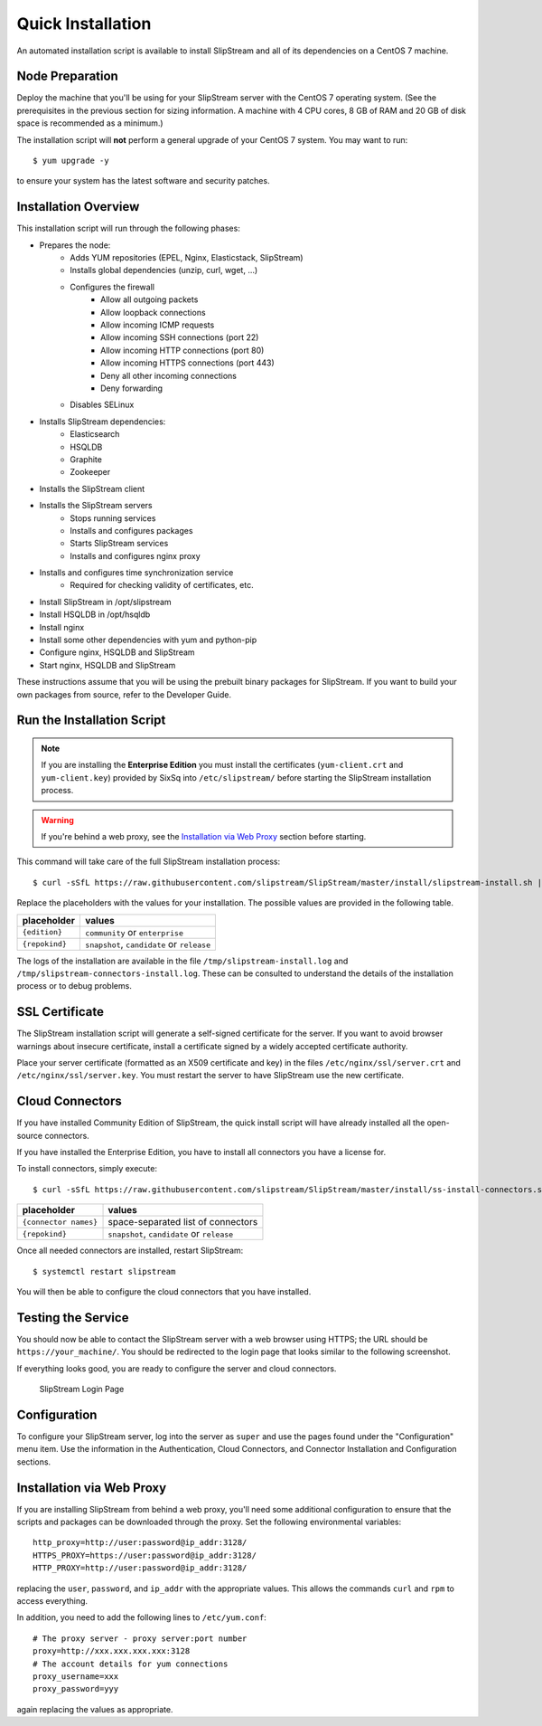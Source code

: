 Quick Installation
==================

An automated installation script is available to install SlipStream and
all of its dependencies on a CentOS 7 machine.

Node Preparation
----------------

Deploy the machine that you'll be using for your SlipStream server
with the CentOS 7 operating system.  (See the prerequisites in the
previous section for sizing information.  A machine with 4 CPU cores,
8 GB of RAM and 20 GB of disk space is recommended as a minimum.)

The installation script will **not** perform a general upgrade of your
CentOS 7 system. You may want to run::

  $ yum upgrade -y

to ensure your system has the latest software and security patches.


Installation Overview
---------------------

This installation script will run through the following phases:

- Prepares the node:
   - Adds YUM repositories (EPEL, Nginx, Elasticstack, SlipStream)
   - Installs global dependencies (unzip, curl, wget, ...)
   - Configures the firewall
      - Allow all outgoing packets
      - Allow loopback connections
      - Allow incoming ICMP requests
      - Allow incoming SSH connections (port 22)
      - Allow incoming HTTP connections (port 80)
      - Allow incoming HTTPS connections (port 443)
      - Deny all other incoming connections
      - Deny forwarding
   - Disables SELinux

- Installs SlipStream dependencies:
   - Elasticsearch
   - HSQLDB
   - Graphite
   - Zookeeper

- Installs the SlipStream client

- Installs the SlipStream servers
   - Stops running services
   - Installs and configures packages
   - Starts SlipStream services
   - Installs and configures nginx proxy
    
- Installs and configures time synchronization service
   - Required for checking validity of certificates, etc.
- Install SlipStream in /opt/slipstream
- Install HSQLDB in /opt/hsqldb
- Install nginx
- Install some other dependencies with yum and python-pip
- Configure nginx, HSQLDB and SlipStream
- Start nginx, HSQLDB and SlipStream

These instructions assume that you will be using the prebuilt binary
packages for SlipStream. If you want to build your own packages from
source, refer to the Developer Guide.

Run the Installation Script
---------------------------

.. note::

   If you are installing the **Enterprise Edition** you must install
   the certificates (``yum-client.crt`` and ``yum-client.key``)
   provided by SixSq into ``/etc/slipstream/`` before starting the
   SlipStream installation process.

.. warning::

    If you're behind a web proxy, see the `Installation via Web
    Proxy <#proxy_section>`__ section before starting.

This command will take care of the full SlipStream installation process::

    $ curl -sSfL https://raw.githubusercontent.com/slipstream/SlipStream/master/install/slipstream-install.sh | bash -s {edition} {repokind}

Replace the placeholders with the values for your installation.  The
possible values are provided in the following table.

+----------------+--------------------------------------------+
+ placeholder    + values                                     +
+================+============================================+
+ ``{edition}``  + ``community`` or ``enterprise``            +
+----------------+--------------------------------------------+
+ ``{repokind}`` + ``snapshot``, ``candidate`` or ``release`` +
+----------------+--------------------------------------------+

The logs of the installation are available in the file
``/tmp/slipstream-install.log`` and
``/tmp/slipstream-connectors-install.log``.  These can be consulted to
understand the details of the installation process or to debug
problems.

SSL Certificate
---------------

The SlipStream installation script will generate a self-signed
certificate for the server. If you want to avoid browser warnings
about insecure certificate, install a certificate signed by a widely
accepted certificate authority.

Place your server certificate (formatted as an X509 certificate and
key) in the files ``/etc/nginx/ssl/server.crt`` and
``/etc/nginx/ssl/server.key``.  You must restart the server to have
SlipStream use the new certificate.

Cloud Connectors
----------------

If you have installed Community Edition of SlipStream, the quick
install script will have already installed all the open-source
connectors.

If you have installed the Enterprise Edition, you have to install all
connectors you have a license for.

To install connectors, simply execute::

    $ curl -sSfL https://raw.githubusercontent.com/slipstream/SlipStream/master/install/ss-install-connectors.sh | bash -s -- -r {repokind} {connector names}

+------------------------+--------------------------------------------+
+ placeholder            + values                                     +
+========================+============================================+
+ ``{connector names}``  + space-separated list of connectors         +
+------------------------+--------------------------------------------+
+ ``{repokind}``         + ``snapshot``, ``candidate`` or ``release`` +
+------------------------+--------------------------------------------+

Once all needed connectors are installed, restart SlipStream::

    $ systemctl restart slipstream

You will then be able to configure the cloud connectors that you have
installed.

Testing the Service
-------------------

You should now be able to contact the SlipStream server with a web
browser using HTTPS; the URL should be ``https://your_machine/``. You
should be redirected to the login page that looks similar to the
following screenshot.

If everything looks good, you are ready to configure the server and
cloud connectors.

.. figure:: images/screenshot-login.png
   :alt: SlipStream Login Page

   SlipStream Login Page

Configuration
-------------

To configure your SlipStream server, log into the server as ``super``
and use the pages found under the "Configuration" menu item.  Use the
information in the Authentication, Cloud Connectors, and Connector
Installation and Configuration sections.

Installation via Web Proxy
--------------------------

If you are installing SlipStream from behind a web proxy, you'll need
some additional configuration to ensure that the scripts and packages
can be downloaded through the proxy. Set the following environmental
variables::

    http_proxy=http://user:password@ip_addr:3128/
    HTTPS_PROXY=https://user:password@ip_addr:3128/
    HTTP_PROXY=http://user:password@ip_addr:3128/

replacing the ``user``, ``password``, and ``ip_addr`` with the
appropriate values. This allows the commands ``curl`` and ``rpm`` to
access everything.

In addition, you need to add the following lines to ``/etc/yum.conf``::

    # The proxy server - proxy server:port number
    proxy=http://xxx.xxx.xxx.xxx:3128
    # The account details for yum connections
    proxy_username=xxx
    proxy_password=yyy

again replacing the values as appropriate.
